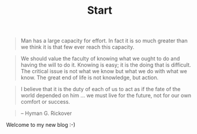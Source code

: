 #+TITLE: Start

#+BEGIN_QUOTE
Man has a large capacity for effort. In fact it is so much greater than we think it is that few ever reach this capacity.
#+END_QUOTE

#+BEGIN_QUOTE
We should value the faculty of knowing what we ought to do and having the will to do it. Knowing is easy; it is the doing that is difficult. The critical issue is not what we know but what we do with what we know. The great end of life is not knowledge, but action.
#+END_QUOTE

#+BEGIN_QUOTE
I believe that it is the duty of each of us to act as if the fate of the world depended on him ... we must live for the future, not for our own comfort or success.
#+END_QUOTE

#+BEGIN_QUOTE
-- Hyman G. Rickover
#+END_QUOTE



Welcome to my new blog :-)
